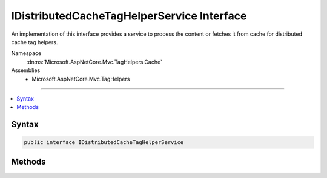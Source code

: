 

IDistributedCacheTagHelperService Interface
===========================================






An implementation of this interface provides a service to process
the content or fetches it from cache for distributed cache tag helpers.


Namespace
    :dn:ns:`Microsoft.AspNetCore.Mvc.TagHelpers.Cache`
Assemblies
    * Microsoft.AspNetCore.Mvc.TagHelpers

----

.. contents::
   :local:









Syntax
------

.. code-block:: csharp

    public interface IDistributedCacheTagHelperService








.. dn:interface:: Microsoft.AspNetCore.Mvc.TagHelpers.Cache.IDistributedCacheTagHelperService
    :hidden:

.. dn:interface:: Microsoft.AspNetCore.Mvc.TagHelpers.Cache.IDistributedCacheTagHelperService

Methods
-------

.. dn:interface:: Microsoft.AspNetCore.Mvc.TagHelpers.Cache.IDistributedCacheTagHelperService
    :noindex:
    :hidden:

    
    .. dn:method:: Microsoft.AspNetCore.Mvc.TagHelpers.Cache.IDistributedCacheTagHelperService.ProcessContentAsync(Microsoft.AspNetCore.Razor.TagHelpers.TagHelperOutput, Microsoft.AspNetCore.Mvc.TagHelpers.Cache.CacheTagKey, Microsoft.Extensions.Caching.Distributed.DistributedCacheEntryOptions)
    
        
    
        
        Processes the html content of a distributed cache tag helper.
    
        
    
        
        :param output: The :any:`Microsoft.AspNetCore.Razor.TagHelpers.TagHelperOutput`\.
        
        :type output: Microsoft.AspNetCore.Razor.TagHelpers.TagHelperOutput
    
        
        :param key: The key in the storage.
        
        :type key: Microsoft.AspNetCore.Mvc.TagHelpers.Cache.CacheTagKey
    
        
        :param options: The :any:`Microsoft.Extensions.Caching.Distributed.DistributedCacheEntryOptions`\.
        
        :type options: Microsoft.Extensions.Caching.Distributed.DistributedCacheEntryOptions
        :rtype: System.Threading.Tasks.Task<System.Threading.Tasks.Task`1>{Microsoft.AspNetCore.Html.IHtmlContent<Microsoft.AspNetCore.Html.IHtmlContent>}
        :return: A cached or new content for the cache tag helper.
    
        
        .. code-block:: csharp
    
            Task<IHtmlContent> ProcessContentAsync(TagHelperOutput output, CacheTagKey key, DistributedCacheEntryOptions options)
    

